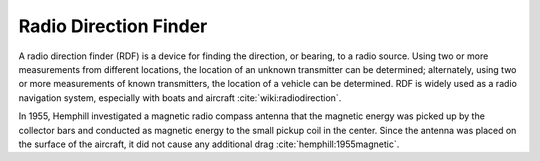 .. _radio-direction-finder:

Radio Direction Finder
======================

A radio direction finder (RDF) is a device for finding the direction, or bearing, to a radio source. Using two or more measurements from different locations, the location of an unknown transmitter can be determined; alternately, using two or more measurements of known transmitters, the location of a vehicle can be determined. RDF is widely used as a radio navigation system, especially with boats and aircraft :cite:`wiki:radiodirection`.

In 1955, Hemphill investigated a magnetic radio compass antenna that the magnetic energy was picked up by the collector bars and conducted as magnetic energy to the small pickup coil in the center. Since the antenna was placed on the surface of the aircraft, it did not cause any additional drag :cite:`hemphill:1955magnetic`.
